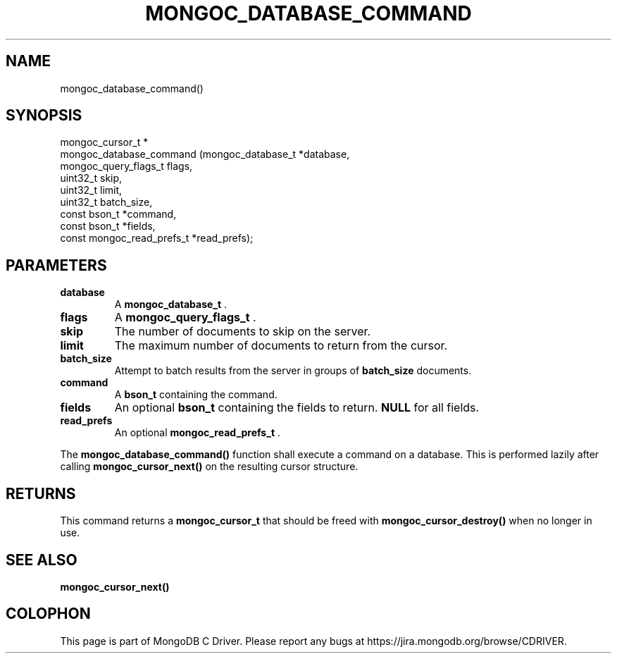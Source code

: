 .\" This manpage is Copyright (C) 2015 MongoDB, Inc.
.\" 
.\" Permission is granted to copy, distribute and/or modify this document
.\" under the terms of the GNU Free Documentation License, Version 1.3
.\" or any later version published by the Free Software Foundation;
.\" with no Invariant Sections, no Front-Cover Texts, and no Back-Cover Texts.
.\" A copy of the license is included in the section entitled "GNU
.\" Free Documentation License".
.\" 
.TH "MONGOC_DATABASE_COMMAND" "3" "2015-07-13" "MongoDB C Driver"
.SH NAME
mongoc_database_command()
.SH "SYNOPSIS"

.nf
.nf
mongoc_cursor_t *
mongoc_database_command (mongoc_database_t         *database,
                         mongoc_query_flags_t       flags,
                         uint32_t                   skip,
                         uint32_t                   limit,
                         uint32_t                   batch_size,
                         const bson_t              *command,
                         const bson_t              *fields,
                         const mongoc_read_prefs_t *read_prefs);
.fi
.fi

.SH "PARAMETERS"

.TP
.B database
A
.B mongoc_database_t
\&.
.LP
.TP
.B flags
A
.B mongoc_query_flags_t
\&.
.LP
.TP
.B skip
The number of documents to skip on the server.
.LP
.TP
.B limit
The maximum number of documents to return from the cursor.
.LP
.TP
.B batch_size
Attempt to batch results from the server in groups of
.B batch_size
documents.
.LP
.TP
.B command
A
.B bson_t
containing the command.
.LP
.TP
.B fields
An optional
.B bson_t
containing the fields to return.
.B NULL
for all fields.
.LP
.TP
.B read_prefs
An optional
.B mongoc_read_prefs_t
\&.
.LP

The
.B mongoc_database_command()
function shall execute a command on a database. This is performed lazily after calling
.B mongoc_cursor_next()
on the resulting cursor structure.

.SH "RETURNS"

This command returns a
.B mongoc_cursor_t
that should be freed with
.B mongoc_cursor_destroy()
when no longer in use.

.SH "SEE ALSO"

.B mongoc_cursor_next()


.BR
.SH COLOPHON
This page is part of MongoDB C Driver.
Please report any bugs at
\%https://jira.mongodb.org/browse/CDRIVER.